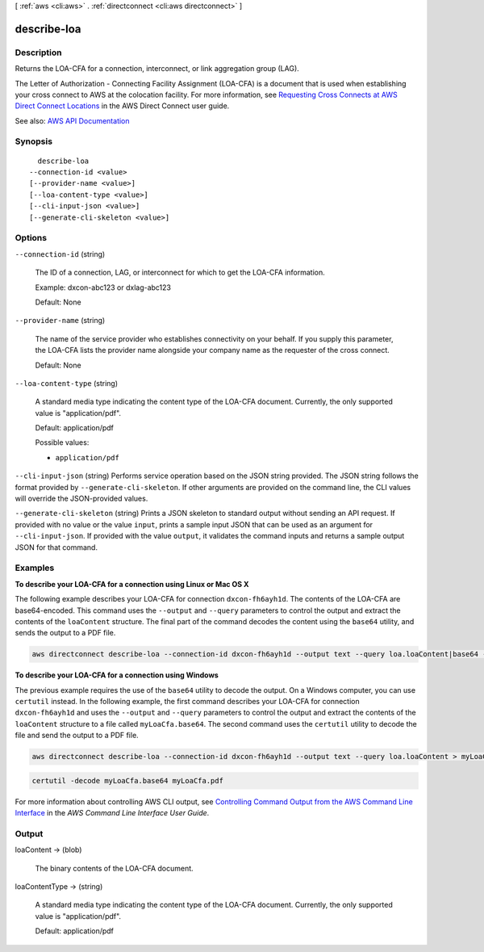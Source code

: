 [ :ref:`aws <cli:aws>` . :ref:`directconnect <cli:aws directconnect>` ]

.. _cli:aws directconnect describe-loa:


************
describe-loa
************



===========
Description
===========



Returns the LOA-CFA for a connection, interconnect, or link aggregation group (LAG).

 

The Letter of Authorization - Connecting Facility Assignment (LOA-CFA) is a document that is used when establishing your cross connect to AWS at the colocation facility. For more information, see `Requesting Cross Connects at AWS Direct Connect Locations <http://docs.aws.amazon.com/directconnect/latest/UserGuide/Colocation.html>`_ in the AWS Direct Connect user guide.



See also: `AWS API Documentation <https://docs.aws.amazon.com/goto/WebAPI/directconnect-2012-10-25/DescribeLoa>`_


========
Synopsis
========

::

    describe-loa
  --connection-id <value>
  [--provider-name <value>]
  [--loa-content-type <value>]
  [--cli-input-json <value>]
  [--generate-cli-skeleton <value>]




=======
Options
=======

``--connection-id`` (string)


  The ID of a connection, LAG, or interconnect for which to get the LOA-CFA information.

   

  Example: dxcon-abc123 or dxlag-abc123

   

  Default: None

  

``--provider-name`` (string)


  The name of the service provider who establishes connectivity on your behalf. If you supply this parameter, the LOA-CFA lists the provider name alongside your company name as the requester of the cross connect.

   

  Default: None

  

``--loa-content-type`` (string)


  A standard media type indicating the content type of the LOA-CFA document. Currently, the only supported value is "application/pdf".

   

  Default: application/pdf

  

  Possible values:

  
  *   ``application/pdf``

  

  

``--cli-input-json`` (string)
Performs service operation based on the JSON string provided. The JSON string follows the format provided by ``--generate-cli-skeleton``. If other arguments are provided on the command line, the CLI values will override the JSON-provided values.

``--generate-cli-skeleton`` (string)
Prints a JSON skeleton to standard output without sending an API request. If provided with no value or the value ``input``, prints a sample input JSON that can be used as an argument for ``--cli-input-json``. If provided with the value ``output``, it validates the command inputs and returns a sample output JSON for that command.



========
Examples
========

**To describe your LOA-CFA for a connection using Linux or Mac OS X**

The following example describes your LOA-CFA for connection ``dxcon-fh6ayh1d``. The contents of the LOA-CFA are base64-encoded. This command uses the ``--output`` and ``--query`` parameters to control the output and extract the contents of the ``loaContent`` structure. The final part of the command decodes the content using the ``base64`` utility, and sends the output to a PDF file.

.. code::

  aws directconnect describe-loa --connection-id dxcon-fh6ayh1d --output text --query loa.loaContent|base64 --decode > myLoaCfa.pdf

**To describe your LOA-CFA for a connection using Windows**

The previous example requires the use of the ``base64`` utility to decode the output. On a Windows computer, you can use ``certutil`` instead. In the following example, the first command describes your LOA-CFA for connection ``dxcon-fh6ayh1d`` and uses the ``--output`` and ``--query`` parameters to control the output and extract the contents of the ``loaContent`` structure to a file called ``myLoaCfa.base64``. The second command uses the ``certutil`` utility to decode the file and send the output to a PDF file.

.. code::

  aws directconnect describe-loa --connection-id dxcon-fh6ayh1d --output text --query loa.loaContent > myLoaCfa.base64 

.. code::

  certutil -decode myLoaCfa.base64 myLoaCfa.pdf
  
For more information about controlling AWS CLI output, see `Controlling Command Output from the AWS Command Line Interface <https://docs.aws.amazon.com/cli/latest/userguide/controlling-output.html>`_ in the *AWS Command Line Interface User Guide*.

======
Output
======

loaContent -> (blob)

  

  The binary contents of the LOA-CFA document.

  

  

loaContentType -> (string)

  

  A standard media type indicating the content type of the LOA-CFA document. Currently, the only supported value is "application/pdf".

   

  Default: application/pdf

  

  


